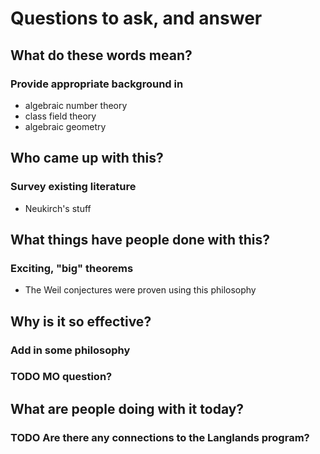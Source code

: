 * Questions to ask, and answer
** What do these words mean?
*** Provide appropriate background in
- algebraic number theory
- class field theory
- algebraic geometry
** Who came up with this?
*** Survey existing literature
- Neukirch's stuff
** What things have people done with this?
*** Exciting, "big" theorems
- The Weil conjectures were proven using this philosophy
** Why is it so effective?
*** Add in some philosophy
*** TODO MO question?
** What are people doing with it today?
*** TODO Are there any connections to the Langlands program?
   
